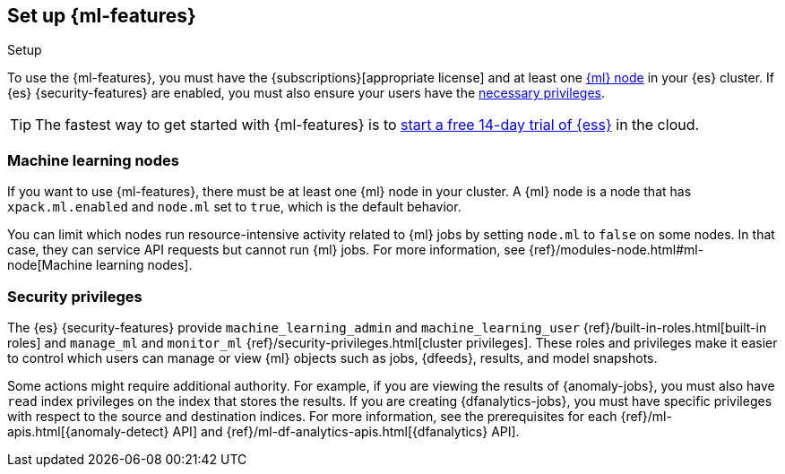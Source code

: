 [role="xpack"]
[[setup]]
== Set up {ml-features}
++++
<titleabbrev>Setup</titleabbrev>
++++

To use the {ml-features}, you must have the {subscriptions}[appropriate license]
and at least one <<ml-nodes,{ml} node>> in your {es} cluster. If {es}
{security-features} are enabled, you must also ensure your users have the
<<setup-privileges,necessary privileges>>.

TIP: The fastest way to get started with {ml-features} is to
https://www.elastic.co/cloud/elasticsearch-service/signup[start a free 14-day
trial of {ess}] in the cloud.

[discrete]
[[ml-nodes]]
=== Machine learning nodes

If you want to use {ml-features}, there must be at least one {ml} node in your
cluster. A {ml} node is a node that has `xpack.ml.enabled` and `node.ml` set to
`true`, which is the default behavior.

You can limit which nodes run resource-intensive activity related to {ml} jobs
by setting `node.ml` to `false` on some nodes. In that case, they can service
API requests but cannot run {ml} jobs. For more information, see
{ref}/modules-node.html#ml-node[Machine learning nodes].

[discrete]
[[setup-privileges]]
=== Security privileges

The {es} {security-features} provide `machine_learning_admin` and
`machine_learning_user` {ref}/built-in-roles.html[built-in roles] and
`manage_ml` and `monitor_ml` {ref}/security-privileges.html[cluster privileges].
These roles and privileges make it easier to control which users can manage or
view {ml} objects such as jobs, {dfeeds}, results, and model snapshots.

Some actions might require additional authority. For example, if you are viewing
the results of {anomaly-jobs}, you must also have `read` index privileges on the
index that stores the results. If you are creating {dfanalytics-jobs}, you must
have specific privileges with respect to the source and destination indices.
For more information, see the prerequisites for each
{ref}/ml-apis.html[{anomaly-detect} API] and
{ref}/ml-df-analytics-apis.html[{dfanalytics} API].
